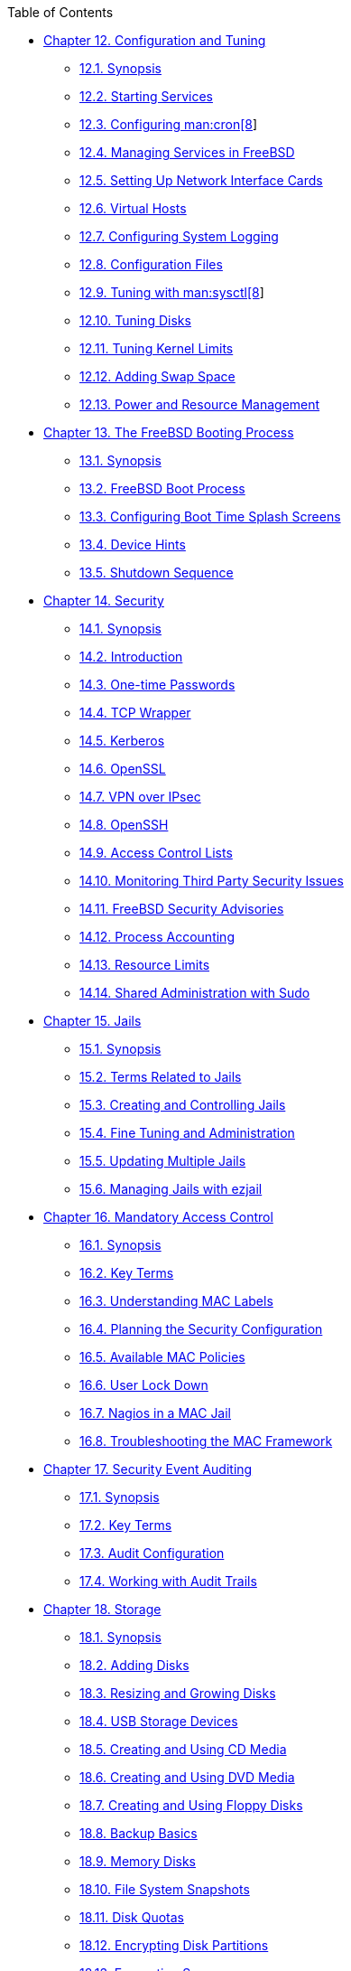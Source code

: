 // Code generated by the FreeBSD Documentation toolchain. DO NOT EDIT.
// Please don't change this file manually but run `make` to update it.
// For more information, please read the FreeBSD Documentation Project Primer

[.toc]
--
[.toc-title]
Table of Contents

* link:../config[Chapter 12. Configuration and Tuning]
** link:../config/#config-synopsis[12.1. Synopsis]
** link:../config/#configtuning-starting-services[12.2. Starting Services]
** link:../config/#configtuning-cron[12.3. Configuring man:cron[8]]
** link:../config/#configtuning-rcd[12.4. Managing Services in FreeBSD]
** link:../config/#config-network-setup[12.5. Setting Up Network Interface Cards]
** link:../config/#configtuning-virtual-hosts[12.6. Virtual Hosts]
** link:../config/#configtuning-syslog[12.7. Configuring System Logging]
** link:../config/#configtuning-configfiles[12.8. Configuration Files]
** link:../config/#configtuning-sysctl[12.9. Tuning with man:sysctl[8]]
** link:../config/#configtuning-disk[12.10. Tuning Disks]
** link:../config/#configtuning-kernel-limits[12.11. Tuning Kernel Limits]
** link:../config/#adding-swap-space[12.12. Adding Swap Space]
** link:../config/#acpi-overview[12.13. Power and Resource Management]
* link:../boot[Chapter 13. The FreeBSD Booting Process]
** link:../boot/#boot-synopsis[13.1. Synopsis]
** link:../boot/#boot-introduction[13.2. FreeBSD Boot Process]
** link:../boot/#boot-splash[13.3. Configuring Boot Time Splash Screens]
** link:../boot/#device-hints[13.4. Device Hints]
** link:../boot/#boot-shutdown[13.5. Shutdown Sequence]
* link:../security[Chapter 14. Security]
** link:../security/#security-synopsis[14.1. Synopsis]
** link:../security/#security-intro[14.2. Introduction]
** link:../security/#one-time-passwords[14.3. One-time Passwords]
** link:../security/#tcpwrappers[14.4. TCP Wrapper]
** link:../security/#kerberos5[14.5. Kerberos]
** link:../security/#openssl[14.6. OpenSSL]
** link:../security/#ipsec[14.7. VPN over IPsec]
** link:../security/#openssh[14.8. OpenSSH]
** link:../security/#fs-acl[14.9. Access Control Lists]
** link:../security/#security-pkg[14.10. Monitoring Third Party Security Issues]
** link:../security/#security-advisories[14.11. FreeBSD Security Advisories]
** link:../security/#security-accounting[14.12. Process Accounting]
** link:../security/#security-resourcelimits[14.13. Resource Limits]
** link:../security/#security-sudo[14.14. Shared Administration with Sudo]
* link:../jails[Chapter 15. Jails]
** link:../jails/#jails-synopsis[15.1. Synopsis]
** link:../jails/#jails-terms[15.2. Terms Related to Jails]
** link:../jails/#jails-build[15.3. Creating and Controlling Jails]
** link:../jails/#jails-tuning[15.4. Fine Tuning and Administration]
** link:../jails/#jails-application[15.5. Updating Multiple Jails]
** link:../jails/#jails-ezjail[15.6. Managing Jails with ezjail]
* link:../mac[Chapter 16. Mandatory Access Control]
** link:../mac/#mac-synopsis[16.1. Synopsis]
** link:../mac/#mac-inline-glossary[16.2. Key Terms]
** link:../mac/#mac-understandlabel[16.3. Understanding MAC Labels]
** link:../mac/#mac-planning[16.4. Planning the Security Configuration]
** link:../mac/#mac-policies[16.5. Available MAC Policies]
** link:../mac/#mac-userlocked[16.6. User Lock Down]
** link:../mac/#mac-implementing[16.7. Nagios in a MAC Jail]
** link:../mac/#mac-troubleshoot[16.8. Troubleshooting the MAC Framework]
* link:../audit[Chapter 17. Security Event Auditing]
** link:../audit/#audit-synopsis[17.1. Synopsis]
** link:../audit/#audit-inline-glossary[17.2. Key Terms]
** link:../audit/#audit-config[17.3. Audit Configuration]
** link:../audit/#audit-administration[17.4. Working with Audit Trails]
* link:../disks[Chapter 18. Storage]
** link:../disks/#disks-synopsis[18.1. Synopsis]
** link:../disks/#disks-adding[18.2. Adding Disks]
** link:../disks/#disks-growing[18.3. Resizing and Growing Disks]
** link:../disks/#usb-disks[18.4. USB Storage Devices]
** link:../disks/#creating-cds[18.5. Creating and Using CD Media]
** link:../disks/#creating-dvds[18.6. Creating and Using DVD Media]
** link:../disks/#floppies[18.7. Creating and Using Floppy Disks]
** link:../disks/#backup-basics[18.8. Backup Basics]
** link:../disks/#disks-virtual[18.9. Memory Disks]
** link:../disks/#snapshots[18.10. File System Snapshots]
** link:../disks/#quotas[18.11. Disk Quotas]
** link:../disks/#disks-encrypting[18.12. Encrypting Disk Partitions]
** link:../disks/#swap-encrypting[18.13. Encrypting Swap]
** link:../disks/#disks-hast[18.14. Highly Available Storage (HAST)]
* link:../geom[Chapter 19. GEOM. Modular Disk Transformation Framework]
** link:../geom/#geom-synopsis[19.1. Synopsis]
** link:../geom/#geom-striping[19.2. RAID0 - Striping]
** link:../geom/#geom-mirror[19.3. RAID1 - Mirroring]
** link:../geom/#geom-raid3[19.4. RAID3 - Byte-level Striping with Dedicated Parity]
** link:../geom/#geom-graid[19.5. Software RAID Devices]
** link:../geom/#geom-ggate[19.6. GEOM Gate Network]
** link:../geom/#geom-glabel[19.7. Labeling Disk Devices]
** link:../geom/#geom-gjournal[19.8. UFS Journaling Through GEOM]
* link:../zfs[Chapter 20. The Z File System (ZFS)]
** link:../zfs/#zfs-differences[20.1. What Makes ZFS Different]
** link:../zfs/#zfs-quickstart[20.2. Quick Start Guide]
** link:../zfs/#zfs-zpool[20.3. `zpool` Administration]
** link:../zfs/#zfs-zfs[20.4. `zfs` Administration]
** link:../zfs/#zfs-zfs-allow[20.5. Delegated Administration]
** link:../zfs/#zfs-advanced[20.6. Advanced Topics]
** link:../zfs/#zfs-links[20.7. Additional Resources]
** link:../zfs/#zfs-term[20.8. ZFS Features and Terminology]
* link:../filesystems[Chapter 21. Other File Systems]
** link:../filesystems/#filesystems-synopsis[21.1. Synopsis]
** link:../filesystems/#filesystems-linux[21.2. Linux(R) File Systems]
* link:../virtualization[Chapter 22. Virtualization]
** link:../virtualization/#virtualization-synopsis[22.1. Synopsis]
** link:../virtualization/#virtualization-guest-parallels[22.2. FreeBSD as a Guest on Parallels for Mac OS(R) X]
** link:../virtualization/#virtualization-guest-virtualpc[22.3. FreeBSD as a Guest on Virtual PC for Windows(R)]
** link:../virtualization/#virtualization-guest-vmware[22.4. FreeBSD as a Guest on VMware Fusion for Mac OS(R)]
** link:../virtualization/#virtualization-guest-virtualbox[22.5. FreeBSD as a Guest on VirtualBox(TM)]
** link:../virtualization/#virtualization-host-virtualbox[22.6. FreeBSD as a Host with VirtualBox(TM)]
** link:../virtualization/#virtualization-host-bhyve[22.7. FreeBSD as a Host with bhyve]
** link:../virtualization/#virtualization-host-xen[22.8. FreeBSD as a Xen(TM)-Host]
* link:../l10n[Chapter 23. Localization - i18n/L10n Usage and Setup]
** link:../l10n/#l10n-synopsis[23.1. Synopsis]
** link:../l10n/#using-localization[23.2. Using Localization]
** link:../l10n/#l10n-compiling[23.3. Finding i18n Applications]
** link:../l10n/#lang-setup[23.4. Locale Configuration for Specific Languages]
* link:../cutting-edge[Chapter 24. Updating and Upgrading FreeBSD]
** link:../cutting-edge/#updating-upgrading-synopsis[24.1. Synopsis]
** link:../cutting-edge/#updating-upgrading-freebsdupdate[24.2. FreeBSD Update]
** link:../cutting-edge/#updating-upgrading-documentation[24.3. Updating the Documentation Set]
** link:../cutting-edge/#current-stable[24.4. Tracking a Development Branch]
** link:../cutting-edge/#makeworld[24.5. Updating FreeBSD from Source]
** link:../cutting-edge/#small-lan[24.6. Tracking for Multiple Machines]
* link:../dtrace[Chapter 25. DTrace]
** link:../dtrace/#dtrace-synopsis[25.1. Synopsis]
** link:../dtrace/#dtrace-implementation[25.2. Implementation Differences]
** link:../dtrace/#dtrace-enable[25.3. Enabling DTrace Support]
** link:../dtrace/#dtrace-using[25.4. Using DTrace]
* link:../usb-device-mode[Chapter 26. USB Device Mode / USB OTG]
** link:../usb-device-mode/#usb-device-mode-synopsis[26.1. Synopsis]
** link:../usb-device-mode/#usb-device-mode-terminals[26.2. USB Virtual Serial Ports]
** link:../usb-device-mode/#usb-device-mode-network[26.3. USB Device Mode Network Interfaces]
** link:../usb-device-mode/#usb-device-mode-storage[26.4. USB Virtual Storage Device]
--
